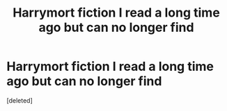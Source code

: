 #+TITLE: Harrymort fiction I read a long time ago but can no longer find

* Harrymort fiction I read a long time ago but can no longer find
:PROPERTIES:
:Score: 0
:DateUnix: 1605084563.0
:DateShort: 2020-Nov-11
:FlairText: What's That Fic?
:END:
[deleted]

